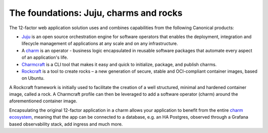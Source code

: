 The foundations: Juju, charms and rocks
=======================================

The 12-factor web application solution uses and combines capabilities from the
following Canonical products:

- `Juju <https://juju.is>`_ is an open source orchestration engine for software
  operators that enables the deployment, integration and lifecycle management
  of applications at any scale and on any infrastructure.
- A `charm <https://juju.is/docs/juju/charmed-operator>`_ is an operator -
  business logic encapsulated in reusable software packages that automate every
  aspect of an application's life.
- `Charmcraft <https://canonical-charmcraft.readthedocs-hosted.com/en/stable/>`_
  is a CLI tool that makes it easy and quick to initialize, package, and publish
  charms.
- `Rockcraft <https://documentation.ubuntu.com/rockcraft/en/latest/>`_ is a
  tool to create rocks – a new generation of secure, stable and OCI-compliant
  container images, based on Ubuntu.

A Rockcraft framework is initially used to facilitate the creation of a well
structured, minimal and hardened container image, called a rock. A Charmcraft
profile can then be leveraged to add a software operator (charm) around the
aforementioned container image.

Encapsulating the original 12-factor application in a charm allows your
application to benefit from the entire
`charm ecosystem <https://charmhub.io/>`_, meaning that the app
can be connected to a database, e.g. an HA Postgres, observed through a Grafana
based observability stack, add ingress and much more.